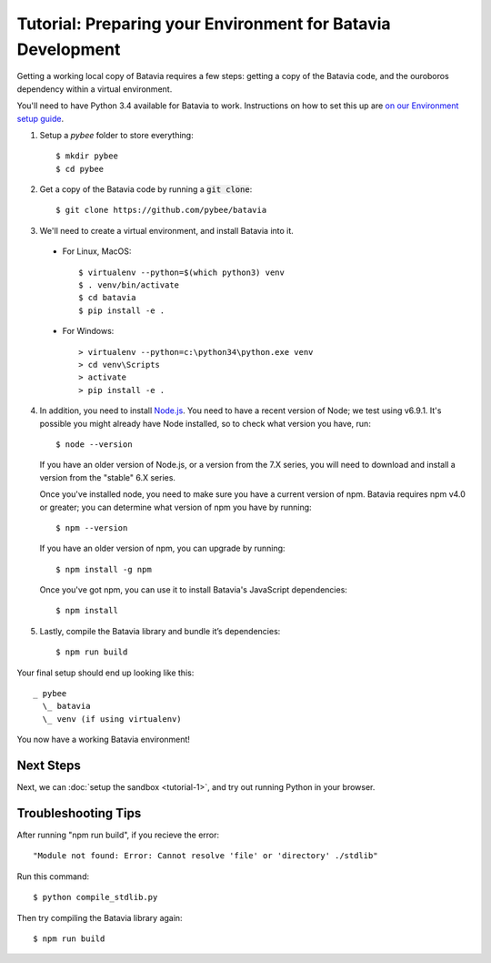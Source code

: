 Tutorial: Preparing your Environment for Batavia Development
============================================================

Getting a working local copy of Batavia requires a few steps: getting a copy of
the Batavia code, and the ouroboros dependency within a virtual environment.

You'll need to have Python 3.4 available for Batavia to work. Instructions on
how to set this up are `on our Environment setup guide
<http://pybee.org/contributing/how/first-time/setup/>`_.

1. Setup a `pybee` folder to store everything::

   $ mkdir pybee
   $ cd pybee

2. Get a copy of the Batavia code by running a :code:`git clone`::

   $ git clone https://github.com/pybee/batavia

3. We'll need to create a virtual environment, and install Batavia into it.

 * For Linux, MacOS::

   $ virtualenv --python=$(which python3) venv
   $ . venv/bin/activate
   $ cd batavia
   $ pip install -e .

 * For Windows::

   > virtualenv --python=c:\python34\python.exe venv
   > cd venv\Scripts
   > activate
   > pip install -e .

4. In addition, you need to install `Node.js <https://nodejs.org>`_. You need
   to have a recent version of Node; we test using v6.9.1. It's possible you
   might already have Node installed, so to check what version you have, run::

   $ node --version

   If you have an older version of Node.js, or a version from the 7.X series,
   you will need to download and install a version from the "stable" 6.X series.

   Once you've installed node, you need to make sure you have a current version
   of npm. Batavia requires npm v4.0 or greater; you can determine what version
   of npm you have by running::

   $ npm --version

   If you have an older version of npm, you can upgrade by running::

   $ npm install -g npm

   Once you've got npm, you can use it to install Batavia's JavaScript
   dependencies::

   $ npm install


5. Lastly, compile the Batavia library and bundle it’s dependencies::

   $ npm run build

Your final setup should end up looking like this::

  _ pybee
    \_ batavia
    \_ venv (if using virtualenv)

You now have a working Batavia environment!

Next Steps
----------

Next, we can :doc:`setup the sandbox <tutorial-1>`, and try out
running Python in your browser.

Troubleshooting Tips
--------------------

After running "npm run build", if  you recieve the error::

   "Module not found: Error: Cannot resolve 'file' or 'directory' ./stdlib"

Run this command::

   $ python compile_stdlib.py

Then try compiling the Batavia library again::

   $ npm run build
